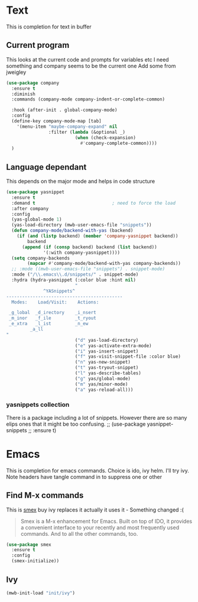 #+TITLE Emacs configuration How emacs completes
#+PROPERTY:header-args :cache yes :tangle yes :comments link

* Text
This is completion for text in buffer
** Current program
This looks at the current code and prompts for variables etc
I need something and company seems to be the current one
Add some from jweigley
 #+begin_src emacs-lisp
 (use-package company
   :ensure t
   :diminish
   :commands (company-mode company-indent-or-complete-common)

   :hook (after-init . global-company-mode)
   :config
   (define-key company-mode-map [tab]
     '(menu-item "maybe-company-expand" nil
                 :filter (lambda (&optional _)
                           (when (check-expansion)
                             #'company-complete-common))))
   )
#+end_src

** Language dependant
This depends on the major mode and helps in code structure
#+begin_src emacs-lisp
(use-package yasnippet
  :ensure t
  :demand t                             ; need to force the load
  :after company
  :config
  (yas-global-mode 1)
  (yas-load-directory (mwb-user-emacs-file "snippets"))
  (defun company-mode/backend-with-yas (backend)
    (if (and (listp backend) (member 'company-yasnippet backend))
        backend
      (append (if (consp backend) backend (list backend))
              '(:with company-yasnippet))))
  (setq company-backends
        (mapcar #'company-mode/backend-with-yas company-backends))
  ;; :mode ((mwb-user-emacs-file "snippets") . snippet-mode)
  :mode ("/\\.emacs\\.d/snippets/" . snippet-mode)
  :hydra (hydra-yasnippet (:color blue :hint nil)
                          "
              ^YASnippets^
--------------------------------------------
  Modes:    Load/Visit:    Actions:

 _g_lobal  _d_irectory    _i_nsert
 _m_inor   _f_ile         _t_ryout
 _e_xtra   _l_ist         _n_ew
         _a_ll
"
                          ("d" yas-load-directory)
                          ("e" yas-activate-extra-mode)
                          ("i" yas-insert-snippet)
                          ("f" yas-visit-snippet-file :color blue)
                          ("n" yas-new-snippet)
                          ("t" yas-tryout-snippet)
                          ("l" yas-describe-tables)
                          ("g" yas/global-mode)
                          ("m" yas/minor-mode)
                          ("a" yas-reload-all)))
#+end_src

*** yasnippets collection
There is a package including a lot of snippets. However there are so many elips ones that it might be too confusing.
;; (use-package yasnippet-snippets
;;   :ensure t)

* Emacs
This is completion for emacs commands. Choice is ido, ivy helm.
I'll try ivy.
Note headers have tangle command in to suppress one or other
** Find M-x commands
  This is [[https://www.emacswiki.org/emacs/Smex][smex]] buy ivy replaces it actually it uses it - Something changed :(
  #+begin_quote
  Smex is a M-x enhancement for Emacs. Built on top of IDO, it provides a convenient interface to your recently and most frequently used commands. And to all the other commands, too.
  #+end_quote
  #+begin_src emacs-lisp
	(use-package smex
	  :ensure t
	  :config
	  (smex-initialize))
  #+end_src

** Ivy
#+begin_src emacs-lisp
(mwb-init-load "init/ivy")
#+end_src
